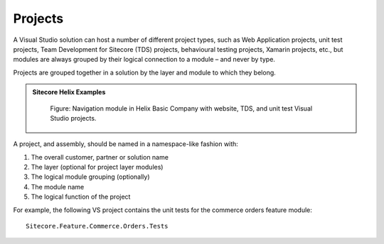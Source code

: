Projects
~~~~~~~~

A Visual Studio solution can host a number of different project types,
such as Web Application projects, unit test projects, Team Development
for Sitecore (TDS) projects, behavioural testing projects, Xamarin
projects, etc., but modules are always grouped by their logical
connection to a module – and never by type.

Projects are grouped together in a solution by the layer and module to
which they belong.

.. admonition:: Sitecore Helix Examples

    .. figure:: _static/basic-company-navigation-module.png

        Figure: Navigation module in Helix Basic Company with website,
        TDS, and unit test Visual Studio projects.

A project, and assembly, should be named in a namespace-like fashion
with:

1. The overall customer, partner or solution name
2. The layer (optional for project layer modules)
3. The logical module grouping (optionally)
4. The module name
5. The logical function of the project

For example, the following VS project contains the unit tests for the
commerce orders feature module:

::

    Sitecore.Feature.Commerce.Orders.Tests